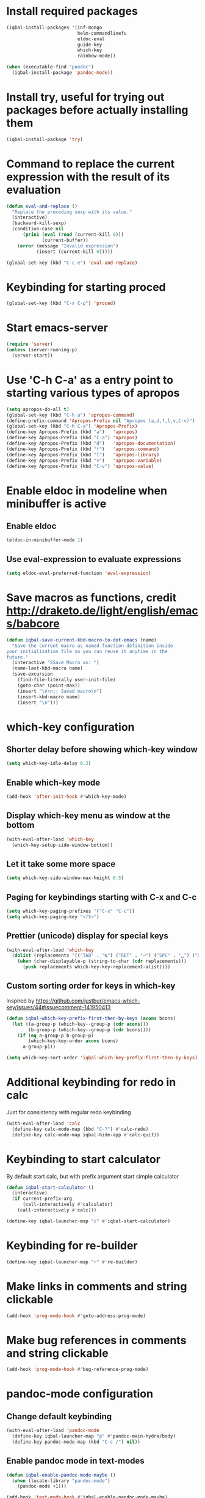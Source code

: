 * Install required packages
  #+BEGIN_SRC emacs-lisp
    (iqbal-install-packages '(inf-mongo
                              helm-commandlinefu
                              eldoc-eval
                              guide-key
                              which-key
                              rainbow-mode))

    (when (executable-find "pandoc")
      (iqbal-install-package 'pandoc-mode))
  #+END_SRC


* Install try, useful for trying out packages before actually installing them
  #+BEGIN_SRC emacs-lisp
    (iqbal-install-package 'try)
  #+END_SRC


* Command to replace the current expression with the result of its evaluation
  #+BEGIN_SRC emacs-lisp
    (defun eval-and-replace ()
      "Replace the preceding sexp with its value."
      (interactive)
      (backward-kill-sexp)
      (condition-case nil
          (prin1 (eval (read (current-kill 0)))
                 (current-buffer))
        (error (message "Invalid expression")
               (insert (current-kill 0)))))

    (global-set-key (kbd "C-c e") 'eval-and-replace)
  #+END_SRC


* Keybinding for starting proced
  #+BEGIN_SRC emacs-lisp
    (global-set-key (kbd "C-x C-p") 'proced)
  #+END_SRC


* Start emacs-server
  #+BEGIN_SRC emacs-lisp
    (require 'server)
    (unless (server-running-p)
      (server-start))
  #+END_SRC


* Use 'C-h C-a' as a entry point to starting various types of apropos
  #+BEGIN_SRC emacs-lisp
    (setq apropos-do-all t)
    (global-set-key (kbd "C-h a") 'apropos-command)
    (define-prefix-command 'Apropos-Prefix nil "Apropos (a,d,f,l,v,C-v)")
    (global-set-key (kbd "C-h C-a") 'Apropos-Prefix)
    (define-key Apropos-Prefix (kbd "a")   'apropos)
    (define-key Apropos-Prefix (kbd "C-a") 'apropos)
    (define-key Apropos-Prefix (kbd "d")   'apropos-documentation)
    (define-key Apropos-Prefix (kbd "f")   'apropos-command)
    (define-key Apropos-Prefix (kbd "l")   'apropos-library)
    (define-key Apropos-Prefix (kbd "v")   'apropos-variable)
    (define-key Apropos-Prefix (kbd "C-v") 'apropos-value)
  #+END_SRC


* Enable eldoc in modeline when minibuffer is active
** Enable eldoc
  #+BEGIN_SRC emacs-lisp
    (eldoc-in-minibuffer-mode 1)
  #+END_SRC

** Use eval-expression to evaluate expressions
   #+BEGIN_SRC emacs-lisp
     (setq eldoc-eval-preferred-function 'eval-expression)
   #+END_SRC


* Save macros as functions, credit [[http://draketo.de/light/english/emacs/babcore]]
  #+BEGIN_SRC emacs-lisp
    (defun iqbal-save-current-kbd-macro-to-dot-emacs (name)
      "Save the current macro as named function definition inside
    your initialization file so you can reuse it anytime in the
    future."
      (interactive "SSave Macro as: ")
      (name-last-kbd-macro name)
      (save-excursion 
        (find-file-literally user-init-file)
        (goto-char (point-max))
        (insert "\n\n;; Saved macro\n")
        (insert-kbd-macro name)
        (insert "\n")))
  #+END_SRC


* which-key configuration
** Shorter delay before showing which-key window
   #+BEGIN_SRC emacs-lisp
     (setq which-key-idle-delay 0.3)
   #+END_SRC

** Enable which-key mode
   #+BEGIN_SRC emacs-lisp
     (add-hook 'after-init-hook #'which-key-mode)
   #+END_SRC

** Display which-key menu as window at the bottom
   #+BEGIN_SRC emacs-lisp
     (with-eval-after-load 'which-key
       (which-key-setup-side-window-bottom))
   #+END_SRC

** Let it take some more space
   #+BEGIN_SRC emacs-lisp
     (setq which-key-side-window-max-height 0.5)
   #+END_SRC

** Paging for keybindings starting with C-x and C-c
   #+BEGIN_SRC emacs-lisp
     (setq which-key-paging-prefixes '("C-x" "C-c"))
     (setq which-key-paging-key "<f5>")
   #+END_SRC

** Prettier (unicode) display for special keys
   #+BEGIN_SRC emacs-lisp
     (with-eval-after-load 'which-key
       (dolist (replacements '(("TAB" . "↹") ("RET" . "⏎") ("SPC" . "␣") ("DEL" . "⌫") ("ESC" . "⎋")))
         (when (char-displayable-p (string-to-char (cdr replacements)))
           (push replacements which-key-key-replacement-alist))))
   #+END_SRC

** Custom sorting order for keys in which-key
   Inspired by https://github.com/justbur/emacs-which-key/issues/44#issuecomment-141950413
   #+BEGIN_SRC emacs-lisp
     (defun iqbal-which-key-prefix-first-then-by-keys (acons bcons)
       (let ((a-group-p (which-key--group-p (cdr acons)))
             (b-group-p (which-key--group-p (cdr bcons))))
         (if (eq a-group-p b-group-p)
             (which-key-key-order acons bcons)
           a-group-p)))

     (setq which-key-sort-order 'iqbal-which-key-prefix-first-then-by-keys)
   #+END_SRC


* Additional keybinding for redo in calc
  Just for consistency with regular redo keybinding
  #+BEGIN_SRC emacs-lisp
    (with-eval-after-load 'calc
      (define-key calc-mode-map (kbd "C-?") #'calc-redo)
      (define-key calc-mode-map iqbal-hide-app #'calc-quit))
  #+END_SRC


* Keybinding to start calculator
  By default start calc, but with prefix argument start simple calculator
  #+BEGIN_SRC emacs-lisp
    (defun iqbal-start-calculator ()
      (interactive)
      (if current-prefix-arg
          (call-interactively #'calculator)
        (call-interactively #'calc)))

    (define-key iqbal-launcher-map "c" #'iqbal-start-calculator)
  #+END_SRC


* Keybinding for re-builder
  #+BEGIN_SRC emacs-lisp
    (define-key iqbal-launcher-map "r" #'re-builder)
  #+END_SRC


* Make links in comments and string clickable
  #+BEGIN_SRC emacs-lisp
    (add-hook 'prog-mode-hook #'goto-address-prog-mode)
  #+END_SRC


* Make bug references in comments and string clickable
  #+BEGIN_SRC emacs-lisp
    (add-hook 'prog-mode-hook #'bug-reference-prog-mode)
  #+END_SRC


* pandoc-mode configuration
** Change default keybinding
   #+BEGIN_SRC emacs-lisp
     (with-eval-after-load 'pandoc-mode
       (define-key iqbal-launcher-map "p" #'pandoc-main-hydra/body)
       (define-key pandoc-mode-map (kbd "C-c /") nil))
   #+END_SRC

** Enable pandoc mode in text-modes
   #+BEGIN_SRC emacs-lisp
     (defun iqbal-enable-pandoc-mode-maybe ()
       (when (locate-library "pandoc-mode")
         (pandoc-mode +1)))

     (add-hook 'text-mode-hook #'iqbal-enable-pandoc-mode-maybe)
   #+END_SRC
